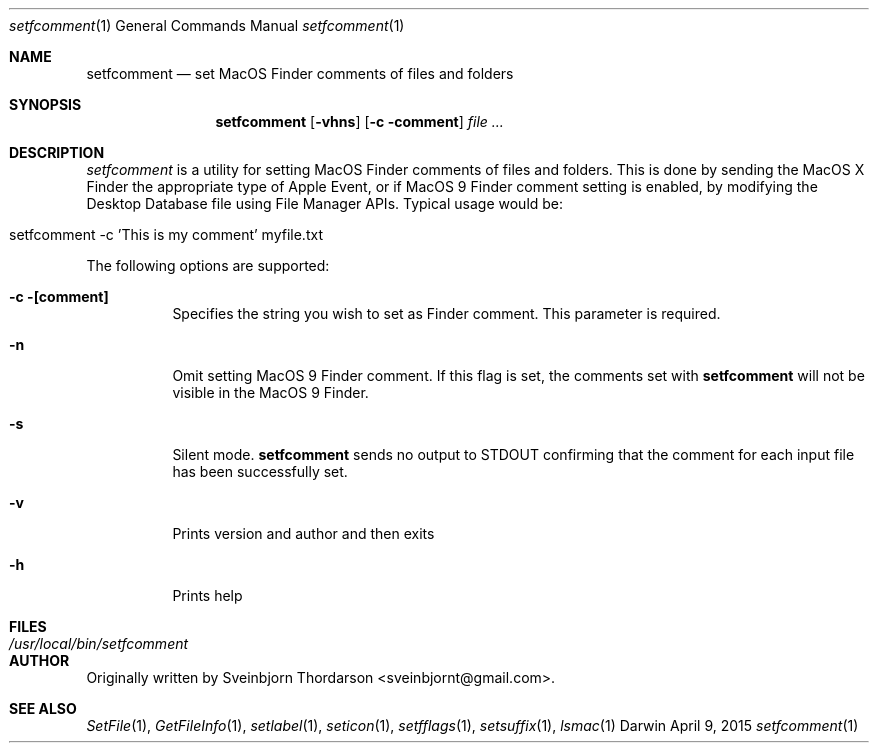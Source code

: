 .Dd April 9, 2015
.Dt setfcomment 1
.Os Darwin
.Sh NAME
.Nm setfcomment
.Nd set MacOS Finder comments of files and folders
.Sh SYNOPSIS
.Nm
.Op Fl vhns
.Op Fl c comment
.Ar file ...
.Sh DESCRIPTION
.Ar setfcomment
is a utility for setting MacOS Finder comments of files and folders.  This is done
by sending the MacOS X Finder the appropriate type of Apple Event, or if MacOS 9
Finder comment setting is enabled, by modifying the Desktop Database file using
File Manager APIs.  Typical usage would be:
.Bl -tag -width -indent
.It setfcomment -c 'This is my comment' myfile.txt
.El
.Pp
The following options are supported:
.Pp
.Bl -tag -width indent
.It Fl c [comment]
Specifies the string you wish to set as Finder comment.  This parameter is required.
.It Fl n
Omit setting MacOS 9 Finder comment.  If this flag is set, the comments set with
.Nm
will not be visible in the MacOS 9 Finder.
.It Fl s
Silent mode.
.Nm
sends no output to STDOUT confirming that the comment for each input file has been successfully set.
.It Fl v
Prints version and author and then exits
.It Fl h
Prints help
.El
.Sh FILES
.Bl -tag -width "/usr/local/bin/setfcomment" -compact
.It Pa /usr/local/bin/setfcomment
.Sh AUTHOR
Originally written by Sveinbjorn Thordarson <sveinbjornt@gmail.com>.
.Sh SEE ALSO
.Xr SetFile 1 ,
.Xr GetFileInfo 1 ,
.Xr setlabel 1 ,
.Xr seticon 1 ,
.Xr setfflags 1 ,
.Xr setsuffix 1 ,
.Xr lsmac 1
